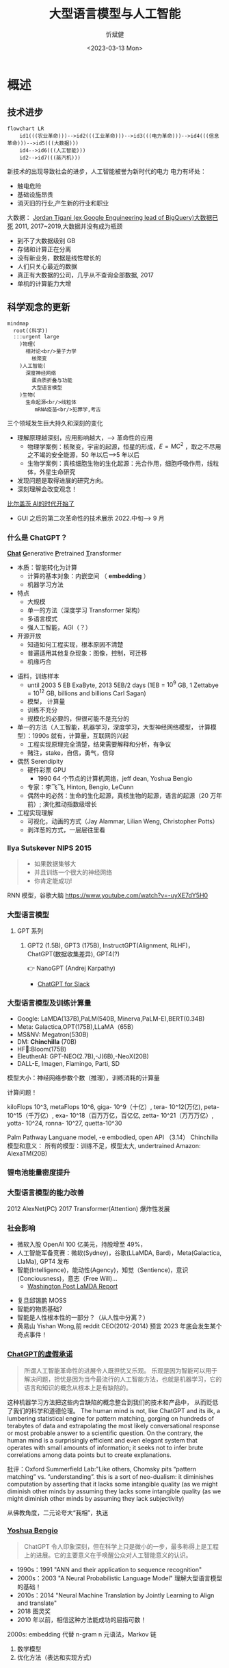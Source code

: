 :PROPERTIES:
:ID:       a52aa49d-d9d0-4b3f-ba2b-d5eced50e7c6
:END:
#+title: 大型语言模型与人工智能
#+AUTHOR: 忻斌健
#+CREATOR: 忻斌健
#+DATE: <2023-03-13 Mon>
#+STARTUP: latexpreview
#+LATEX_COMPILER: xelatex
#+LATEX_CLASS: article
#+LATEX_CLASS_OPTIONS: [a4paper, 11pt]
#+OPTIONS: tex:t
#+OPTIONS: ^:{}
#+DOWNLOAD_IMAGE_DIR:  './img'
#+OPTIONS: reveal_center:t reveal_progress:t reveal_history:t reveal_control:t
#+OPTIONS: reveal_mathjax:t reveal_rolling_links:t reveal_keyboard:t reveal_overview:t num:nil
#+OPTIONS: reveal_width:1200 reveal_height:800
#+OPTIONS: reve
#+OPTIONS: toc:1
#+REVEAL_INIT_OPTIONS: transition: 'cube'
#+REVEAL_MARGIN: 0.01
#+REVEAL_MIN_SCALE: 0.05
#+REVEAL_MAX_SCALE: 2.5
#+REVEAL_THEME: sky
#+REVEAL_HLEVEL: 1
#+REVEAL_EXTRA_CSS: ./grids.css
#+REVEAL_TITLE_SLIDE: ./templates/title_llm.html
#+HTML_HEAD_EXTRA: <style> .figure p {text-align: center;}</style>
#+hugo_base_dir: ../talks
#+hugo_section: slides

* 概述
# :PROPERTIES:
# :reveal_overview: t
# :EXPORT_AUTHOR: TEST_EXPORT Author
# :EXPORT_DATE: 2023-01-10
# :EXPORT_TITLE: My Title
# :EXPORT_EMAIL: Test@example.com
# :EXPORT_OPTIONS: num:nil toc:nil reveal_keyboard:t reveal_overview:t
# :EXPORT_REVEAL_HLEVEL: 3
# :EXPORT_REVEAL_MARGIN: 200
# :END:

** 技术进步

#+CAPTION[技术进步]: 技术进步
#+NAME: 技术进步
#+ATTR_HTML: :alt  :title 技术进步 width 800px  :align right
#+attr_org: :width 600px
#+begin_src mermaid :file ./img/technology.png
flowchart LR
    id1(((农业革命)))-->id2(((工业革命)))-->id3(((电力革命)))-->id4(((信息革命)))-->id5(((大数据)))
    id4-->id6(((人工智能)))
    id2-->id7(((蒸汽机)))
#+end_src

#+RESULTS: 技术进步
[[file:./img/technology.png]]

#+BEGIN_NOTES

新技术的出现导致社会的进步，人工智能被誉为新时代的电力
电力有坏处：
 - 触电危险
 - 基础设施昂贵
 - 消灭旧的行业,产生新的行业和职业


大数据：
[[https://motherduck.com/blog/big-data-is-dead/][Jordan Tigani (ex Google Enguineering lead of BigQuery)大数据已死]]
2011, 2017~2019,大数据并没有成为瓶颈
- 到不了大数据级别 GB
- 存储和计算正在分离
- 没有新业务，数据是线性增长的
- 人们只关心最近的数据
- 真正有大数据的公司，几乎从不查询全部数据, 2017
- 单机的计算能力大增

#+END_NOTES
** 科学观念的更新

#+CAPTION[Science]: 科学进展
#+NAME: Fig. Science
#+ATTR_HTML: :alt 能源，生物，人工智能  :title 科学进展 :width 300px  :align right
#+attr_org: :width 200px
#+begin_src mermaid :file ./img/science.png
mindmap
  root((科学))
  :::urgent large
    )物理(
      相对论<br/>量子力学
        核聚变
    )人工智能(
      深度神经网络
        蛋白质折叠与功能
        大型语言模型
    )生物(
      生命起源<br/>线粒体
         mRNA疫苗<br/>犯罪学,考古
#+end_src

#+RESULTS: Fig. Science
[[file:./img/science.png]]


#+BEGIN_NOTES
三个领域发生巨大持久和深刻的变化
+ 理解原理越深刻，应用影响越大，--> 革命性的应用
  + 物理学案例：核聚变，宇宙的起源，恒星的形成，$E=MC^2$ ，取之不尽用之不竭的安全能源，50 年以后-->5 年以后
  + 生物学案例：真核细胞生物的生化起源：光合作用，细胞呼吸作用，线粒体，外星生命研究
+ 发现问题是取得进展的研究方向。
+ 深刻理解会改变观念！


[[https://www.gatesnotes.com/The-Age-of-AI-Has-Begun][比尔盖茨 AI的时代开始了]]
- GUI 之后的第二次革命性的技术展示 2022.中旬--> 9 月

#+END_NOTES
*** 什么是 ChatGPT？
@@html:<b><u>@@Chat@@html:</u></b>@@ @@html:<b><u>@@G@@html:</u></b>@@enerative @@html:<b><u>@@P@@html:</u></b>@@retrained @@html:<b><u>@@T@@html:</u></b>@@ransformer
- 本质：智能转化为计算
  - 计算的基本对象：内嵌空间 （ *embedding* ）
  - 机器学习方法
- 特点
  - 大规模
  - 单一的方法（深度学习 Transformer 架构）
  - 多语言模式
  - 强人工智能，AGI（？）
- 开源开放
  - 知道如何工程实现，根本原因不清楚
  - 普遍适用其他复杂现象：图像，控制，可迁移
  - 机缘巧合
#+BEGIN_NOTES
  - 语料，训练样本
    - until 2003 5 EB ExaByte, 2013 5EB/2 days (1EB = $10^9$ GB, 1 Zettabye = $10^{12}$ GB, billions and billions Carl Sagan)
    - 模型， 计算量
    - 训练不充分
    - 规模化的必要的，但很可能不是充分的
  - 单一的方法（人工智能，机器学习，深度学习，大型神经网络模型， 计算模型）：1990s 就有，计算量，互联网的兴起
    - 工程实现原理完全清楚，结果需要解释和分析，有争议
    - 赌注，stake，自信，勇气，信仰
  - 偶然 Serendipity
    - 硬件彩票 GPU
      - 1990 64 个节点的计算机网络，jeff dean, Yoshua Bengio
    - 专家：李飞飞, Hinton, Bengio, LeCunn
    - 偶然中的必然：生命的生化起源，真核生物的起源，语言的起源（20 万年前）; 演化推动指数级增长
  - 工程实现理解
    - 可视化，动画的方式（Jay Alammar, Lilian Weng, Christopher Potts）
    - 剥洋葱的方式，一层层往里看
#+END_NOTES


*** Ilya Sutskever NIPS 2015

#+REVEAL_HTML: <div class="gridded_frame_with_columns">
     #+REVEAL_HTML: <div class="one_of_2_columns">
        #+ATTR_HTML: :alt  :title Sutskever 2015 :width 400pix  :align center
        #+attr_org: :width 300px
        [[./img/llm_images/sutskever_nips2015.png]]
     #+REVEAL_HTML: </div>
     #+REVEAL_HTML: <div class="one_of_2_columns">
        #+BEGIN_QUOTE
        - 如果数据集够大
        - 并且训练一个很大的神经网络
        - 你肯定能成功!
        #+END_QUOTE
     #+REVEAL_HTML: </div>
#+REVEAL_HTML: </div>
#+BEGIN_NOTES
RNN 模型，谷歌大脑
https://www.youtube.com/watch?v=-uyXE7dY5H0
#+END_NOTES

*** 大型语言模型
**** GPT 系列
***** GPT2 (1.5B), GPT3 (175B), InstructGPT(Alignment, RLHF)， ChatGPT(数据收集差异), GPT4(?)
👉 NanoGPT (Andrej Karpathy)
- [[https://www.salesforce.com/news/wp-content/uploads/sites/3/2023/03/Slack_ChatGPT_Blue.gif][ChatGPT for Slack]]

#+ATTR_HTML: :alt  :title 神经网络做为大型语言模型 :width 600px  :align center
#+attr_org: :width 300px
[[./img/llm_images/Slack_ChatGPT_Blue.gif]]

#+BEGIN_COMMENT
[[https://www.salesforce.com/news/wp-content/uploads/sites/3/2023/03/Slack_ChatGPT_Blue.gif]]
#+END_COMMENT

*** 大型语言模型及训练计算量
#+REVEAL_HTML: <div class="gridded_frame_with_columns">
     #+REVEAL_HTML: <div class="one_of_2_columns">
        #+ATTR_HTML: :alt  :title 隐空间聚类分布 :width 500pix  :align center
        #+attr_org: :width 300px
        [[./img/llm_images/Ai-training-computation.png]]
     #+REVEAL_HTML: </div>
     #+REVEAL_HTML: <div class="one_of_2_columns">
       - Google: LaMDA(137B),PaLM(540B, Minerva,PaLM-E),BERT(0.34B)
       - Meta: Galactica,OPT(175B),LLaMA（65B）
       - MS&NV: Megatron(530B)
       - DM: *Chinchilla* (70B)
       - HF🤗:Bloom(175B)
       - EleutherAI: GPT-NEO(2.7B),-J(6B),-NeoX(20B)
       - DALL-E, Imagen, Flamingo, Parti, SD
     #+REVEAL_HTML: </div>
#+REVEAL_HTML: </div>
#+BEGIN_NOTES
模型大小：神经网络参数个数（推理），训练消耗的计算量

计算问题！

kiloFlops 10^3, metaFlops 10^6, giga- 10^9（十亿）, tera- 10^12(万亿), peta- 10^15（千万亿）, exa- 10^18（百万万亿，百亿亿, zetta- 10^21（万万万亿）, yotta- 10^24, ronna- 10^27, quetta-10^30

Palm Pathway Languane model, -e embodied, open API （3.14）
Chinchilla 模型和意义： 所有的模型：训练不足，模型太大, undertrained
Amazon: AlexaTM(20B)
#+END_NOTES

*** 锂电池能量密度提升
#+ATTR_HTML: :alt  :title 锂电池能量密度的增长 :width 800px  :align center
#+attr_org: :width 300px
[[./img/llm_images/FOTW_1234.png]]

*** 大型语言模型的能力改善

#+ATTR_HTML: :alt  :title Emergence Behavior :width 500px
#+attr_org: :width 300px
[[./img/llm_images/llm-progress.jpg]]
#+BEGIN_NOTES
2012 AlexNet(PC)
2017 Transformer(Attention)
爆炸性发展
#+END_NOTES

*** 社会影响
#+REVEAL_HTML: <div class="gridded_frame_with_columns">
     #+REVEAL_HTML: <div class="one_of_2_columns">
        #+ATTR_HTML: :alt 人工智能的投入 :title 人工智能的投入 :width 600px  :align right
        #+attr_org: :width 300px
        [[./img/llm_images/ai_investment.png]]
     #+REVEAL_HTML: </div>
     #+REVEAL_HTML: <div class="one_of_2_columns">
        - 微软入股 OpenAI 100 亿美元，持股增至 49%，
        - 人工智能军备竞赛：微软(Sydney)，谷歌(LLaMDA, Bard)，Meta(Galactica, LlaMa), GPT4 发布
        - 智能(Intelligence)，能动性(Agency)，知觉（Sentience)，意识(Conciousness)，意志（Free Will)...
          - [[https://www.washingtonpost.com/technology/2022/06/11/google-ai-lamda-blake-lemoine/][Washington Post LaMDA Report]]
     #+REVEAL_HTML: </div>
#+REVEAL_HTML: </div>
#+BEGIN_NOTES
- 复旦邱锡鹏 MOSS
- 智能的物质基础?
- 智能是人性根本性的一部分？（从人性中分离？）
- 黄易山 Yishan Wong,前 reddit CEO(2012-2014) 预言 2023 年底会发生某个奇点事件！
#+END_NOTES
*** [[https://www.nytimes.com/2023/03/08/opinion/noam-chomsky-chatgpt-ai.html][ChatGPT的虚假承诺]]

#+REVEAL_HTML: <div class="gridded_frame_with_columns">
     #+REVEAL_HTML: <div class="one_of_2_columns">
        #+ATTR_HTML: :alt  :title 诺姆⋅乔姆斯基 :width 400pix  :align center
        #+attr_org: :width 300px
        [[./img/llm_images/Noam_Chomsky_portrait_2017_retouched.png]]
     #+REVEAL_HTML: </div>
     #+REVEAL_HTML: <div class="one_of_2_columns">
        #+BEGIN_QUOTE
        所谓人工智能革命性的进展令人既担忧又乐观。
        乐观是因为智能可以用于解决问题，担忧是因为当今最流行的人工智能方法，也就是机器学习，它的语言和知识的概念从根本上是有缺陷的。
        #+END_QUOTE
     #+REVEAL_HTML: </div>
#+REVEAL_HTML: </div>
#+BEGIN_NOTES
这种机器学习方法把这些内含缺陷的概念整合到我们的技术和产品中， 从而贬低了我们的科学和道德伦理。
The human mind is not, like ChatGPT and its ilk, a lumbering statistical engine for pattern matching, gorging on hundreds of terabytes of data and extrapolating the most likely conversational response or most probable answer to a scientific question. On the contrary, the human mind is a surprisingly efficient and even elegant system that operates with small amounts of information; it seeks not to infer brute correlations among data points but to create explanations.

批评：Oxford Summerfield Lab:"Like others, Chomsky pits “pattern matching” vs. “understanding”. this is a sort of neo-dualism: it diminishes computation by asserting that it lacks some intangible quality (as we might diminish other minds by assuming they lacks some intangible quality (as we might diminish other minds by assuming they lack subjectivity)

从佛教角度，二元论夸大“我相”，执迷
#+END_NOTES

*** [[https://venturebeat.com/ai/as-gpt-4-chatter-resumes-yoshua-bengio-says-chatgpt-is-a-wake-up-call/][Yoshua Bengio]]
#+REVEAL_HTML: <div class="gridded_frame_with_columns">
     #+REVEAL_HTML: <div class="one_of_2_columns">
        #+ATTR_HTML: :alt  :title 诺姆⋅乔姆斯基 :width 400pix  :align center
        #+attr_org: :width 300px
        [[./img/llm_images/Yoshua_Bengio_2019_cropped.jpg]]
     #+REVEAL_HTML: </div>
     #+REVEAL_HTML: <div class="one_of_2_columns">
        #+BEGIN_QUOTE
        ChatGPT 令人印象深刻，但在科学上只是微小的一步，最多称得上是工程上的进展。它的主要意义在于唤醒公众对人工智能意义的认识。
        #+END_QUOTE
     #+REVEAL_HTML: </div>
#+REVEAL_HTML: </div>
#+BEGIN_NOTES
- 1990s：1991 "ANN and their application to sequence recognition"
- 2000s：2003 "A Neural Probabilistic Language Model" 理解大型语言模型的基础！
- 2010s：2014 "Neural Machine Translation by Jointly Learning to Align and translate"
- 2018 图灵奖
- 2010 年以前，相信这种方法能成功的屈指可数！


2000s: embedding 代替 n-gram n 元语法，Markov 链
1. 数学模型
2. 优化方法（表达和实现方式）
#+END_NOTES

* 大型语言模型的工程实现
** 用例

#+ATTR_HTML: :alt  :title 神经网络做为大型语言模型 :width 500px  :align center
#+attr_org: :width 300px
[[./img/llm_images/nn.png]]
#+BEGIN_NOTES
- 熟悉的方案：图像，语音，控制，下棋，自然语言
- 无论输入源连续离散都是一种处理方式：自然语言本质上是离散的，图像，语音和控制策略本质上是连续的。（？）
- 多层感知机是最广义的神经网络，包含所有其他的网络类型。断开某些连接即可，比如卷积网
- 信号数学模型+信号的处理模型（网络）
#+END_NOTES

** 语言编码模型：语素和 n-元语法(n-gram)

#+REVEAL_HTML: <div class="gridded_frame_with_columns">
     #+REVEAL_HTML: <div class="one_of_2_columns">
        #+ATTR_HTML: :alt  :title n 元语法（n-gram） :width 500px  :align center
        #+attr_org: :width 300px
        [[./img/llm_images/ngram-example.png]]
     #+REVEAL_HTML: </div>
     #+REVEAL_HTML: <div class="one_of_2_columns">
        #+ATTR_HTML: :alt  :title n 元语法（n-gram） :width 500px  :align center
        #+attr_org: :width 300px
        [[./img/llm_images/ngram-model.gif]]
     #+REVEAL_HTML: </div>
#+REVEAL_HTML: </div>
#+BEGIN_NOTES
- 语素的设计参数选择：字母，音素，音节，单词，
- 统计方法优化选择（无监督学习，Byte-Pair-Encoding）：google sentencepiece; openai tiktoken
- 马尔可夫链：复杂度随维度的诅咒
#+END_NOTES

** GPT 中的计算对象：内嵌(embedding)

#+REVEAL_HTML: <div class="gridded_frame_with_columns">
     #+REVEAL_HTML: <div class="one_of_2_columns">
        #+ATTR_HTML: :alt  :title 内嵌 :width 500px  :align center
        #+attr_org: :width 300px
        [[./img/llm_images/word2vec.png]]
     #+REVEAL_HTML: </div>
     #+REVEAL_HTML: <div class="one_of_2_columns">
        1. 内嵌（单词/语素的编码）
           - 独立语义，在句子/文本的不同位置重复出现，可以复用的变量
           - 对应于感质（Quolia）：概念（颜色）在意识中的聚类，语言只是一种接口
        2. 内嵌的相互关系通过计算确认
        3. 内嵌通过训练样本学习，收集由句法确定的语义
        4. [[https://projector.tensorflow.org/][预训练内嵌空间（tensorflow）]]
     #+REVEAL_HTML: </div>
#+REVEAL_HTML: </div>
#+BEGIN_NOTES
- 内嵌空间（embedding）：概念空间 , （统计方法确定的）
- 内嵌不是语素，是对语素进行编码得到的，需要端到端训练,token 令牌，约等于单词 100 token 约等于 75 个单词
- 内嵌对应人类语言中的概念（quolia 感质）：离散的，吸收的。（Yoshua Bengio: quolia,离散，概念空间的引力中心）
- 线性组合，简单的矩阵运算
- 网络的权重系数：矩阵运算的系数，对应这些概念之间的联系
- 神经网络：分布式表达模型
#+END_NOTES
** 内嵌的运算（embedding）

#+REVEAL_HTML: <div class="gridded_frame_with_columns">
    #+REVEAL_HTML: <div class="one_of_2_columns column_with_rows">
     #+REVEAL_HTML: <div class="one_of_2_rows">
        #+ATTR_HTML: :alt King, Man, Woman :width 800pix  :title 内嵌向量 :align center
        #+attr_org: :width 300px
        [[./img/llm_images/king-colored-embedding.png]]
     #+REVEAL_HTML: </div>
     #+REVEAL_HTML: <div class="one_of_2_rows">
        #+ATTR_HTML: :alt  :title 隐空间聚类分布 :width 800pix :align center
        #+attr_org: :width 400px
        [[./img/llm_images/king-man-woman-embedding.png]]
     #+REVEAL_HTML: </div>
    #+REVEAL_HTML: </div>
    #+REVEAL_HTML: <div class="one_of_2_columns column_with_rows">
     #+REVEAL_HTML: <div class="one_of_2_rows">
        #+ATTR_HTML: :alt  :title 隐空间聚类分布 :width 800pix  :align center
        #+attr_org: :width 400px
        [[./img/llm_images/queen-woman-girl-embeddings.png]]
     #+REVEAL_HTML: </div>
     #+REVEAL_HTML: <div class="one_of_2_rows">
        #+ATTR_HTML: :alt  :title 隐空间聚类分布 :width 800pix :align center
        #+attr_org: :width 400px
        [[./img/llm_images/king-analogy-viz.png]]
     #+REVEAL_HTML: </div>
    #+REVEAL_HTML: </div>
   #+REVEAL_HTML: </div>
#+BEGIN_NOTES
数据（单词）本身是有结构的,相互关系，出现的频率，相似性，交换性，位置（语法，句法)的含义。
由神经网络分布式地表达：概念之间的关系，运算（神经脉冲的传导）
万物都有一种模式，它是我们宇宙的一部分。 它具有对称、优雅和魅力——您总能在真正的艺术家描绘的东西中发现这些品质。 你可以在季节的交替中，在沙子沿着山脊的轨迹中，在杂酚油灌木丛的枝条丛中或它的叶子的图案中找到它。
我们试图在我们的生活和社会中复制这些模式，寻找节奏、舞蹈和令人舒适的形式。 然而，在寻找终极完美的过程中可能会看到危险。 很明显，最终模式包含它自己的固定性。 在这样的完美中，万物都走向死亡。
“There is in all things a pattern that is part of our universe. It has symmetry, elegance, and grace - those qualities you find always in that which the true artist captures. You can find it in the turning of the seasons, in the way sand trails along a ridge, in the branch clusters of the creosote bush or the pattern of its leaves.
We try to copy these patterns in our lives and our society, seeking the rhythms, the dances, the forms that comfort. Yet, it is possible to see peril in the finding of ultimate perfection. It is clear that the ultimate pattern contains it own fixity. In such perfection, all things move toward death.” ~ Dune (1965)

#+END_NOTES
** 图像中的内嵌
#+REVEAL_HTML: <div class="gridded_frame_with_columns">
     #+REVEAL_HTML: <div class="one_of_2_columns">
        #+ATTR_HTML: :alt  :title 图像内嵌 :width 800px  :align center
        #+attr_org: :width 300px
        [[./img/llm_images/image_embedding.png]]
     #+REVEAL_HTML: </div>
     #+REVEAL_HTML: <div class="one_of_2_columns">
        1. 图像内嵌编码和解码，通过 DCGAN 训练得到
        2. 内嵌参数的插值：图像的连续变化（男-->女）
        3. 内嵌的向量运算：图像的修改
     #+REVEAL_HTML: </div>
#+REVEAL_HTML: </div>
#+BEGIN_NOTES
- Alec Radford now at OpenAI, credit for OpenAI LLM
#+END_NOTES

** [[https://jalammar.github.io/how-gpt3-works-visualizations-animations/][GPT3 训练]]
#+REVEAL_HTML: <div class="gridded_frame_with_columns">
    #+REVEAL_HTML: <div class="one_of_2_columns column_with_rows">
     #+REVEAL_HTML: <div class="one_of_2_rows">
        #+ATTR_HTML: :alt Overview  :title overview :width 500pix  :align center
        #+attr_org: :width 300px
        [[./img/llm_images/01-gpt3-language-model-overview.gif]]
     #+REVEAL_HTML: </div>
     #+REVEAL_HTML: <div class="one_of_2_rows">
        #+ATTR_HTML: :alt training  :title Training :width 500pix :align center
        #+attr_org: :width 400px
        [[./img/llm_images/02-gpt3-training-language-model.gif]]
     #+REVEAL_HTML: </div>
    #+REVEAL_HTML: </div>
    #+REVEAL_HTML: <div class="one_of_2_columns column_with_rows">
     #+REVEAL_HTML: <div class="one_of_2_rows">
        #+ATTR_HTML: :alt training samples  :title training samples :width 500pix :align center
        #+attr_org: :width 400px
        [[./img/llm_images/gpt3-training-examples-sliding-window.png]]
     #+REVEAL_HTML: </div>
     #+REVEAL_HTML: <div class="one_of_2_rows">
        #+ATTR_HTML: :alt  :title 隐空间聚类分布 :width 500pix :align center
        #+attr_org: :width 400px
        [[./img/llm_images/03-gpt3-training-step-back-prop.gif]]
     #+REVEAL_HTML: </div>
    #+REVEAL_HTML: </div>
   #+REVEAL_HTML: </div>
#+BEGIN_NOTES
1. 预训练模型生成文本
2. 单一大模型训练：355GPU years $4.6M， 300 B (token, 单词，词干/词根）
3. 训练样本生成
4. 训练：预测下个单词,根据目标修正参数（175 B)
5. 数据
   - 网络文本
   - 代码
   - 英语
6. 基于上下文理解的训练
#+END_NOTES

** [[https://jalammar.github.io/how-gpt3-works-visualizations-animations/][GPT3 推理]]
#+REVEAL_HTML: <div class="gridded_frame_with_columns">
    #+REVEAL_HTML: <div class="one_of_2_columns column_with_rows">
     #+REVEAL_HTML: <div class="one_of_2_rows">
        #+ATTR_HTML: :alt Overview  :title overview :width 500pix :align center
        #+attr_org: :width 300px
        [[./img/llm_images/04-gpt3-generate-tokens-output.gif]]
     #+REVEAL_HTML: </div>
     #+REVEAL_HTML: <div class="one_of_2_rows">
        #+ATTR_HTML: :alt training  :title Training :width 500pix  :align center
        #+attr_org: :width 400px
        [[./img/llm_images/gpt3-parameters-weights.png]]
     #+REVEAL_HTML: </div>
    #+REVEAL_HTML: </div>
    #+REVEAL_HTML: <div class="one_of_2_columns column_with_rows">
     #+REVEAL_HTML: <div class="one_of_2_rows">
        #+ATTR_HTML: :alt training samples  :title training samples :width 500pix :align center
        #+attr_org: :width 400px
        [[./img/llm_images/05-gpt3-generate-output-context-window.gif]]
     #+REVEAL_HTML: </div>
     #+REVEAL_HTML: <div class="one_of_2_rows">
        #+ATTR_HTML: :alt  :title 隐空间聚类分布 :width 500pix :align center
        #+attr_org: :width 400px
        [[./img/llm_images/06-gpt3-embedding.gif]]
     #+REVEAL_HTML: </div>
    #+REVEAL_HTML: </div>
   #+REVEAL_HTML: </div>
#+BEGIN_NOTES
1. 生成模型(Generative):推理一次生成一个单词;序列，自回归模型;对概率分布的采样,是随机的。多模态的根本原因。
2. 无监督学习预训练生成有用的参数
3. 上下文最大长度：2048 (2k);GPT-4 0.03+0.06/1k@8k, 0.06+0.12/1k@32k; ColT5 64K，自回归模型
4. 基本步骤：1.单词转换成内嵌（编码），2.预测，3.内嵌还原成单词（解码）：内嵌的编码是端到端训练得到的。
#+END_NOTES
** [[https://jalammar.github.io/how-gpt3-works-visualizations-animations/][GPT3 与 Transformer]]
#+REVEAL_HTML: <div class="gridded_frame_with_columns">
    #+REVEAL_HTML: <div class="one_of_2_columns column_with_rows">
     #+REVEAL_HTML: <div class="one_of_2_rows">
        #+ATTR_HTML: :alt Overview  :title overview :width 500pix :align center
        #+attr_org: :width 300px
        [[./img/llm_images/07-gpt3-processing-transformer-blocks.gif]]
     #+REVEAL_HTML: </div>
     #+REVEAL_HTML: <div class="one_of_2_rows">
        #+ATTR_HTML: :alt training  :title Training :width 500pix :align center
        #+attr_org: :width 400px
        [[./img/llm_images/08-gpt3-tokens-transformer-blocks.gif]]
     #+REVEAL_HTML: </div>
    #+REVEAL_HTML: </div>
    #+REVEAL_HTML: <div class="one_of_2_columns column_with_rows">
     #+REVEAL_HTML: <div class="one_of_2_rows">
        #+ATTR_HTML: :alt training samples  :title training samples :width 500pix :align center
        #+attr_org: :width 400px
        [[./img/llm_images/09-gpt3-generating-react-code-example.gif]]
     #+REVEAL_HTML: </div>
     #+REVEAL_HTML: <div class="one_of_2_rows">
        #+ATTR_HTML: :alt  :title 隐空间聚类分布 :width 500pix  :align center
        #+attr_org: :width 400px
        [[./img/llm_images/10-gpt3-fine-tuning.gif]]
     #+REVEAL_HTML: </div>
    #+REVEAL_HTML: </div>
   #+REVEAL_HTML: </div>
#+BEGIN_NOTES
1. 96 个 transformer 解码层， 每个解码层参数~1.8B
2. 解码过程
3. App React 代码生成
4. 迁移学习（特殊任务的细调）： InstructGPT, ChatGPT
https://twitter.com/i/status/1284421499915403264
#+END_NOTES
** ChatGPT

#+REVEAL_HTML: <div class="gridded_frame_with_columns">
     #+REVEAL_HTML: <div class="one_of_2_columns">
        #+ATTR_HTML: :alt  :title 隐空间聚类分布 :width 800pix  :align center
        #+attr_org: :width 300px
        [[./img/llm_images/ChatGPT_Diagram.svg]]
     #+REVEAL_HTML: </div>
     #+REVEAL_HTML: <div class="one_of_2_columns">
       - GPT3.5: codex
       - 监督学习，细调
       - 强化学习(PPO)构造奖励函数
       - 应用强化学习训练改进模型
     #+REVEAL_HTML: </div>
#+REVEAL_HTML: </div>

#+BEGIN_NOTES
- 代码是高质量的语言
- 英语是一种严格的形式化语言（蒙塔尤）
- 汉语：图形化文字，语音上多样性不够，多音字，同音字，严重依赖上下文。图像性的优势，语音上的缺陷，语义上表达上有一定的模糊性，似是而非。谐音。
- 汉语样本训练（为辅）
- 乔姆斯基：普遍语法论,能学会外语，翻译的根本。
- Meta，翻译对齐两个内嵌空间的映射关系。

- 为何强化学习？：解决长效奖励问题。

#+END_NOTES
*** 涌现行为（[[https://www.jasonwei.net/blog/emergence][Emergence Behavior]])

#+REVEAL_HTML: <div class="gridded_frame_with_columns">
     #+REVEAL_HTML: <div class="one_of_2_columns">
        #+ATTR_HTML: :alt  :title Emergence Ablities on Benchmarks :width 600px
        #+attr_org: :width 300px
        [[./img/llm_images/emergence.gif]]
     #+REVEAL_HTML: </div>
     #+REVEAL_HTML: <div class="one_of_2_columns">
        #+ATTR_HTML: :alt  :title Emergence Behavior :width 600px
        #+attr_org: :width 300px
        [[./img/llm_images/emergence_behavior.jpeg]]
     #+REVEAL_HTML: </div>
#+BEGIN_NOTES
温度作为物理现象：液态水，蒸汽，水分子到达一定量级才会出现
#+END_NOTES

** 应用和部署
- 提示工程(Prompt Engineering)
- LLaMA 复刻 GPT (斯坦福[[https://crfm.stanford.edu/2023/03/13/alpaca.html][Alpaca]] 7B, 100$）
  - 通过 API 比对训练➡商业模式？
- LLaMA (7B) 树莓派移植（4GB, 10sec/token）

#+BEGIN_NOTES
提示工程：
人补充长逻辑依赖问题，弥补神经网络长序列理解问题（2k 序列长度），
与人工智能对话：
  - 准确描述输入需求
  - 匹配模型多模态
#+END_NOTES
** 变形金刚（Transformer）

#+REVEAL_HTML: <div class="gridded_frame_with_columns">
     #+REVEAL_HTML: <div class="one_of_2_columns">
        #+ATTR_HTML: :alt Transformer and attention :title Transformer and attention :width 800px  :align right
        #+attr_org: :width 300px
        [[./img/llm_images/transformer.png]]
     #+REVEAL_HTML: </div>
     #+REVEAL_HTML: <div class="one_of_2_columns">
        - 结构: 归纳偏差少，通用性好
          - 注意力（内注意力（self attention)，交叉注意力， 多头内注意力
          - MLP,多层感知机
          - 残差结构
        - 需要大量的训练样本
        - 网络尺度和数据集
     #+REVEAL_HTML: </div>
#+REVEAL_HTML: </div>
#+BEGIN_NOTES
位置编码
层归一化
GPT3
软注意力，硬注意力
卷积网的权重系数用另一个网络生成：二阶网络
#+END_NOTES

** 争议
*** [[https://www.newyorker.com/tech/annals-of-technology/chatgpt-is-a-blurry-jpeg-of-the-web][ChatGPT 是现实的模糊版本]]
#+REVEAL_HTML: <div class="gridded_frame_with_columns">
     #+REVEAL_HTML: <div class="one_of_2_columns">
        #+ATTR_HTML: :alt  :title blurry web  :width 800pix  :align center
        #+attr_org: :width 300px
        [[./img/llm_images/Chiang.gif]]
     #+REVEAL_HTML: </div>
     #+REVEAL_HTML: <div class="one_of_2_columns">
       ChatGPT 是现实的模糊复印
       - 类似 jpeg 图片对原始图片的有损压缩
       - 现实的描述不精确，造成语料和信息的失真和模糊
       - 模型幻觉问题（hallucination），造成语料和信息的污染
       - 有损压缩显得更智能
     #+REVEAL_HTML: </div>
#+REVEAL_HTML: </div>
#+BEGIN_NOTES
生成模型的高效迅速放大污染问题
Markus Hutter Prize 2006 智能是一种压缩，无损压缩: 1GB wiki --> 115MB
#+END_NOTES
*** [[https://www.fast.ai/posts/2023-03-20-wittgenstein.html][GPT4 和语言的未知领域]]

“它们(LLM)还可能带来新的伦理、社会和文化挑战，需要认真反思和监管。 我们如何使用这项技术将取决于我们如何认识到它对我们自己和他人的影响。

该技术是“人工智能”的一种形式。 “智能”一词源自 inter-（“之间”）和 legere（“选择、挑选、阅读”）。 那么，智能就是能够在事物之间做出选择，挑选出重要的东西，阅读所写的东西。 智力不仅仅是数量或质量； 它是一种活动、一种过程、一种实践。 这是我们用思想和语言做的事情。

但是当我们让 GPT4 为我们做这件事时，我们不是在放弃我们的智能吗？ 难道我们没有放弃选择、挑选、阅读的能力吗？ 我们不是变成了语言的被动消费者而不是主动的生产者吗？”


#+BEGIN_NOTES
Jeremy Howard 2023.02.23
[[https://www.fast.ai/posts/2023-03-20-wittgenstein.html][GPT 4 and the Uncharted Territories of Language]]

“The limits of my language mean the limits of my world.” — Ludwig Wittgenstein

They could also create new ethical, social, and cultural challenges that require careful reflection and regulation. How we use this technology will depend on how we recognize its implications for ourselves and others.

This technology is a form of “Artificial Intelligence”. The word “intelligence” derives from inter- (“between”) and legere (“to choose, pick out, read”). To be intelligent, then, is to be able to choose between things, to pick out what matters, to read what is written. Intelligence is not just a quantity or a quality; it is an activity, a process, a practice. It is something that we do with our minds and our words.

But when we let GPT 4 do this for us, are we not abdicating our intelligence? Are we not letting go of our ability to choose, to pick out, to read? Are we not becoming passive consumers of language instead of active producers?
#+END_NOTES

*** [[https://sohl-dickstein.github.io/2023/03/09/coherence.html][智能与一致性问题]]

#+ATTR_HTML: :alt  :title 智能与条理性（coherence)
#+attr_org: :width 300px
[[./img/llm_images/int_coh_cartoon_1.png]]
*** 越高级的智能越混乱
#+REVEAL_HTML: <div class="gridded_frame_with_columns">
     #+REVEAL_HTML: <div class="one_of_2_columns">
            #+ATTR_HTML: :alt :width 800pix :title 生物智能条理性
            #+attr_org: :width 100px
           [[./img/llm_images/int_coh_life.png]]
     #+REVEAL_HTML: </div>
     #+REVEAL_HTML: <div class="one_of_2_columns">
            #+ATTR_HTML: :alt :width 800pix  :title 社会组织的条理性
            #+attr_org: :width 100px
           [[./img/llm_images/int_coh_organization.png]]
     #+REVEAL_HTML: </div>
#+REVEAL_HTML: </div>

*** 神经网络的条理性

        #+ATTR_HTML: :alt  :title 神经网络的条理性 :width 800pix
        #+attr_org: :width 100px
       [[./img/llm_images/int_coh_machines.png]]

* 展望和挑战
- 效率，开放，出处，有效性，合成
  - 基于检索（搜索）的自然语言处理
- 大型语言模型的“最后一公里”
- 网络结构理解
  - 维护，高效更新
- 缺点
  - 长段落
  - 长逻辑推理（chain-of-thought reasoning）
     👉 强化学习？
  - 自然语料样本空间的污染
